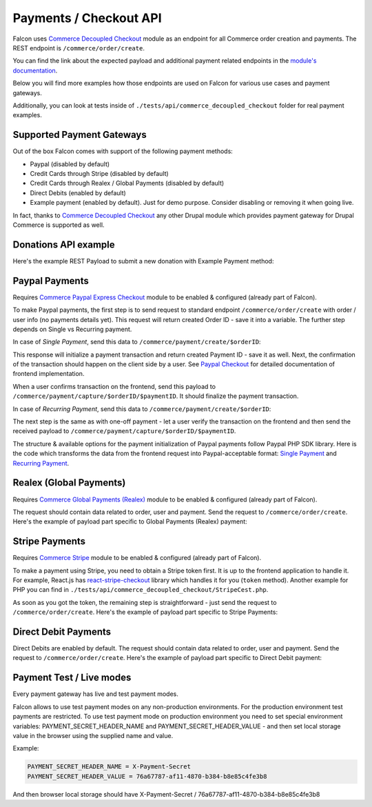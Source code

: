 Payments / Checkout API
=======================

Falcon uses `Commerce Decoupled Checkout <https://www.drupal.org/project/commerce_decoupled_checkout>`_ module as an endpoint for all Commerce order creation and payments.
The REST endpoint is ``/commerce/order/create``.

You can find the link about the expected payload and additional payment related endpoints in the `module's documentation <https://cgit.drupalcode.org/commerce_decoupled_checkout/tree/src/Plugin/rest/resource/OrderCreateResource.php#n108>`_.

Below you will find more examples how those endpoints are used on Falcon for various use cases and payment gateways.

Additionally, you can look at tests inside of ``./tests/api/commerce_decoupled_checkout`` folder for real payment examples.

Supported Payment Gateways
--------------------------

Out of the box Falcon comes with support of the following payment methods:

- Paypal (disabled by default)
- Credit Cards through Stripe (disabled by default)
- Credit Cards through Realex / Global Payments (disabled by default)
- Direct Debits (enabled by default)
- Example payment (enabled by default). Just for demo purpose. Consider disabling or removing it when going live.

In fact, thanks to `Commerce Decoupled Checkout <https://www.drupal.org/project/commerce_decoupled_checkout>`_ any other
Drupal module which provides payment gateway for Drupal Commerce is supported as well.

Donations API example
---------------------

Here's the example REST Payload to submit a new donation with Example Payment method:

.. code-block:: javascript
   :linenos:

      {
        "order": {
          "type": "donation"
          "field_appeal": 1 // Appeal ID. Mandatory.
          "order_items": [
            {
              "type": "donation",
              "field_donation_type": "single_donation", // Donation type. Can be "single_donation" or "recurring_donation".
              "purchased_entity": {
                "sku": "donation"
              },
              "unit_price": {
                "number": 15,
                "currency_code": "EUR",
              }
            }
          ],
        },
        "profile": {
          "field_phone": "88001234567",
          "field_contact_email": 1,
          "field_contact_phone": 0,
          "field_contact_post": 0,
          "field_contact_sms": 0,
          "address": {
            "given_name": "John",
            "family_name": "Snow",
            "country_code": "US",
            "address_line1": "1098 Alta Ave",
            "locality": "Mountain View",
            "administrative_area": "CA",
            "postal_code": "94043"
          }
        },
        "user": {
          "mail" : "test@systemseed.com",
        },
        "payment": {
          "gateway": "example_test", // Machine name of the payment gateway added by admin.
          "type": "credit_card",
          "details": {
            "type": "visa",
            "number": "4111111111111111",
            "expiration": {
            "month": "01",
            "year": "2022"
          },
        },
      }


Paypal Payments
---------------

Requires `Commerce Paypal Express Checkout <https://github.com/systemseed/commerce_paypal_ec>`_ module to be enabled & configured (already part of Falcon).

To make Paypal payments, the first step is to send request to standard endpoint ``/commerce/order/create`` with order / user info (no payments details yet).
This request will return created Order ID - save it into a variable. The further step depends on Single vs Recurring payment.

In case of *Single Payment*, send this data to ``/commerce/payment/create/$orderID``:

.. code-block:: javascript
   :linenos:

   {
     gateway: "paypal_ec_test",
     type: "paypal_ec",
     details: {
       type: 'single',
       data: {
         transactions: [{
           description: 'Single donation.',
         }],
       },
     }
   }

This response will initialize a payment transaction and return created Payment ID - save it as well.
Next, the confirmation of the transaction should happen on the client side by a user.
See `Paypal Checkout <https://developer.paypal.com/docs/checkout/>`_ for detailed documentation of frontend implementation.

When a user confirms transaction on the frontend, send this payload to ``/commerce/payment/capture/$orderID/$paymentID``.
It should finalize the payment transaction.

In case of *Recurring Payment*, send this data to ``/commerce/payment/create/$orderID``:

.. code-block:: javascript
   :linenos:

   {
     gateway: "paypal_ec_test",
     type: "paypal_ec",
     details: {
       type: 'single',
       data: {
         billing_plan: {
           name: 'Monthly donation',
           description: 'Monthly donation for my website.',
           type: 'INFINITE',
           payment_definitions: [{
             name: 'Monthly donation',
             type: 'REGULAR',
             frequency: 'MONTH',
             frequency_interval: 1,
             cycles: 0,
           }],
           merchant_preferences: {
             auto_bill_amount: 'NO',
             initial_fail_amount_action: 'CONTINUE',
             max_fail_attempts: 0,
           },
         },
         billing_agreement: {
           name: 'Monthly donation for my website',
           description: 'Description of your donation.',
         },
       },
     }
   }

The next step is the same as with one-off payment - let a user verify the transaction on the frontend and then send the received
payload to ``/commerce/payment/capture/$orderID/$paymentID``.

The structure & available options for the payment initialization of Paypal payments follow Paypal PHP SDK library.
Here is the code which transforms the data from the frontend request into Paypal-acceptable format:
`Single Payment <https://github.com/systemseed/commerce_paypal_ec/blob/master/src/PayPal.php#L78>`_ and `Recurring Payment <https://github.com/systemseed/commerce_paypal_ec/blob/master/src/PayPal.php#L97>`_.

Realex (Global Payments)
------------------------

Requires `Commerce Global Payments (Realex) <https://www.drupal.org/project/commerce_globalpayments>`_ module to be enabled & configured (already part of Falcon).

The request should contain data related to order, user and payment. Send the request to ``/commerce/order/create``.
Here's the example of payload part specific to Global Payments (Realex) payment:

.. code-block:: javascript
   :linenos:

   {
     // All order & user specific data.
     ...
     // Payment details.
     payment: {
       gateway: "globalpayments_creditcard_test", // Machine name of payment gateway added by admin.
       type: "globalpayments_credit_card",
       details: {
         name: "John Snow",
         number: "4263970000005262",
         security_code: "123",
         expiration: {
           month: "02",
           year: "2023",
         }
       }
     }
   }

Stripe Payments
---------------

Requires `Commerce Stripe <https://www.drupal.org/project/commerce_stripe>`_ module to be enabled & configured (already part of Falcon).

To make a payment using Stripe, you need to obtain a Stripe token first. It is up to the frontend application to handle it.
For example, React.js has `react-stripe-checkout <https://github.com/azmenak/react-stripe-checkout>`_ library which handles it for you (``token`` method).
Another example for PHP you can find in ``./tests/api/commerce_decoupled_checkout/StripeCest.php``.

As soon as you got the token, the remaining step is straightforward - just send the request to ``/commerce/order/create``.
Here's the example of payload part specific to Stripe Payments:

.. code-block:: javascript
   :linenos:

      {
        // All order & user specific data.
        ...
        // Payment details.
        payment: {
          gateway: "stripe_test", // Machine name of payment gateway added by admin.
          type: "credit_card",
          details: {
            stripe_token: "<INSERT_TOKEN_HERE>",
          }
        }
      }

Direct Debit Payments
---------------------

Direct Debits are enabled by default. The request should contain data related to order, user and payment.
Send the request to ``/commerce/order/create``. Here's the example of payload part specific to Direct Debit payment:

.. code-block:: javascript
   :linenos:

   {
     // All order & user specific data.
     ...
     // Payment details.
     payment: {
       gateway: "direct_debit_test", // Machine name of payment gateway added by admin.
       type: "direct_debit_sepa", // Can be "direct_debit_sepa" or "direct_debit_uk"
       details: {
         account_name: "John Snow",
         swift: "BOFIIE2D",
         iban: "DE89 3704 0044 0532 0130 00",
         debit_date: 2,
         accept_direct_debits: 1,
         one_signatory: 1
     }
   }

Payment Test / Live modes
-------------------------

Every payment gateway has live and test payment modes.

Falcon allows to use test payment modes on any non-production environments.
For the production environment test payments are restricted. To use test
payment mode on production environment you need to set special environment
variables: PAYMENT_SECRET_HEADER_NAME and PAYMENT_SECRET_HEADER_VALUE - and
then set local storage value in the browser using the supplied name and value.

Example:

.. code-block:: php

   PAYMENT_SECRET_HEADER_NAME = X-Payment-Secret
   PAYMENT_SECRET_HEADER_VALUE = 76a67787-af11-4870-b384-b8e85c4fe3b8

And then browser local storage should have
X-Payment-Secret / 76a67787-af11-4870-b384-b8e85c4fe3b8

